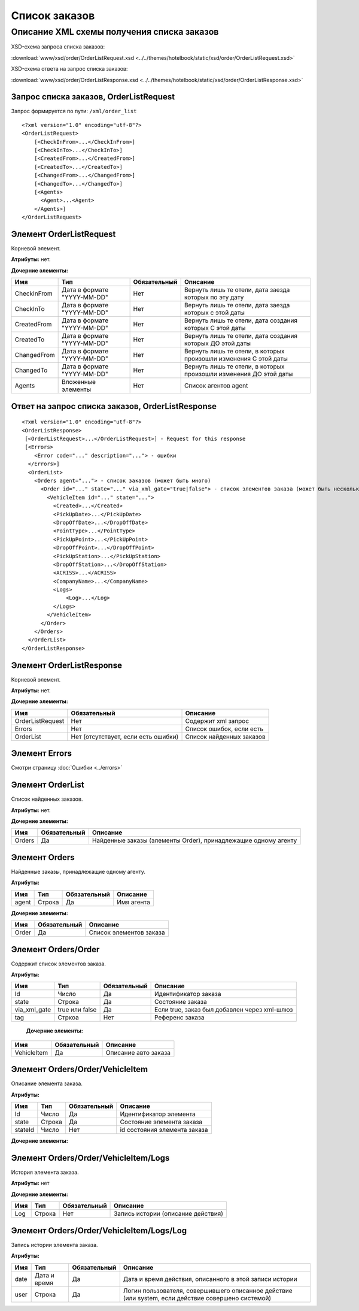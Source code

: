 Список заказов
##############

Описание XML схемы получения списка заказов
===========================================

XSD-схема запроса списка заказов:

:download:`www/xsd/order/OrderListRequest.xsd <../../themes/hotelbook/static/xsd/order/OrderListRequest.xsd>`

XSD-схема ответа на запрос списка заказов:

:download:`www/xsd/order/OrderListResponse.xsd <../../themes/hotelbook/static/xsd/order/OrderListResponse.xsd>`

Запрос списка заказов, OrderListRequest
---------------------------------------

Запрос формируется по пути: ``/xml/order_list``

::

    <?xml version="1.0" encoding="utf-8"?>
    <OrderListRequest>
        [<CheckInFrom>...</CheckInFrom>]
        [<CheckInTo>...</CheckInTo>]
        [<CreatedFrom>...</CreatedFrom>]
        [<CreatedTo>...</CreatedTo>]
        [<ChangedFrom>...</ChangedFrom>]
        [<ChangedTo>...</ChangedTo>]
        [<Agents>
          <Agent>...<Agent>
        </Agents>]
    </OrderListRequest>

Элемент OrderListRequest
------------------------

Корневой элемент.

**Атрибуты:** нет.

**Дочерние элементы:**

+-------------+-----------------------------+--------------+-------------------------------------------------------------------+
| Имя         | Тип                         | Обязательный | Описание                                                          |
+=============+=============================+==============+===================================================================+
| CheckInFrom | Дата в формате "YYYY-MM-DD" | Нет          | Вернуть лишь те отели, дата заезда которых по эту дату            |
+-------------+-----------------------------+--------------+-------------------------------------------------------------------+
| CheckInTo   | Дата в формате "YYYY-MM-DD" | Нет          | Вернуть лишь те отели, дата заезда которых с этой даты            |
+-------------+-----------------------------+--------------+-------------------------------------------------------------------+
| CreatedFrom | Дата в формате "YYYY-MM-DD" | Нет          | Вернуть лишь те отели, дата создания которых С этой даты          |
+-------------+-----------------------------+--------------+-------------------------------------------------------------------+
| CreatedTo   | Дата в формате "YYYY-MM-DD" | Нет          | Вернуть лишь те отели, дата создания которых ДО этой даты         |
+-------------+-----------------------------+--------------+-------------------------------------------------------------------+
| ChangedFrom | Дата в формате "YYYY-MM-DD" | Нет          | Вернуть лишь те отели, в которых произошли изменения С этой даты  |
+-------------+-----------------------------+--------------+-------------------------------------------------------------------+
| ChangedTo   | Дата в формате "YYYY-MM-DD" | Нет          | Вернуть лишь те отели, в которых произошли изменения ДО этой даты |
+-------------+-----------------------------+--------------+-------------------------------------------------------------------+
| Agents      | Вложенные элементы          | Нет          | Список агентов agent                                              |
+-------------+-----------------------------+--------------+-------------------------------------------------------------------+

Ответ на запрос списка заказов, OrderListResponse
-------------------------------------------------

::

    <?xml version="1.0" encoding="utf-8"?>
    <OrderListResponse>
     [<OrderListRequest>...</OrderListRequest>] - Request for this response
     [<Errors>
        <Error code="..." description="..."> - ошибки
      </Errors>]
      <OrderList>
        <Orders agent="..."> - список заказов (может быть много)
          <Order id="..." state="..." via_xml_gate="true|false"> - список элементов заказа (может быть несколько)
            <VehicleItem id="..." state="...">          
              <Created>...</Created>
              <PickUpDate>...</PickUpDate>
              <DropOffDate>...</DropOffDate>
              <PointType>...</PointType>
              <PickUpPoint>...</PickUpPoint>
              <DropOffPoint>...</DropOffPoint>
              <PickUpStation>...</PickUpStation>
              <DropOffStation>...</DropOffStation>
              <ACRISS>...</ACRISS>
              <CompanyName>...</CompanyName>
              <Logs>
                  <Log>...</Log>
              </Logs>
            </VehicleItem>
          </Order>
        </Orders>
      </OrderList>
    </OrderListResponse>

Элемент OrderListResponse
-------------------------

Корневой элемент.

**Атрибуты:** нет.

**Дочерние элементы:**

+--------------------+---------------------------------------+----------------------------+
| Имя                | Обязательный                          | Описание                   |
+====================+=======================================+============================+
| OrderListRequest   | Нет                                   | Содержит xml запрос        |
+--------------------+---------------------------------------+----------------------------+
| Errors             | Нет                                   | Список ошибок, если есть   |
+--------------------+---------------------------------------+----------------------------+
| OrderList          | Нет (отсутствует, если есть ошибки)   | Список найденных заказов   |
+--------------------+---------------------------------------+----------------------------+

Элемент Errors
--------------

Смотри страницу :doc:`Ошибки <../errors>`

Элемент OrderList
-----------------

Список найденных заказов.

**Атрибуты:** нет.

**Дочерние элементы:**

+----------+----------------+------------------------------------------------------------------+
| Имя      | Обязательный   | Описание                                                         |
+==========+================+==================================================================+
| Orders   | Да             | Найденные заказы (элементы Order), принадлежащие одному агенту   |
+----------+----------------+------------------------------------------------------------------+

Элемент Orders
--------------

Найденные заказы, принадлежащие одному агенту.

**Атрибуты:**

+---------+----------+----------------+--------------+
| Имя     | Тип      | Обязательный   | Описание     |
+=========+==========+================+==============+
| agent   | Строка   | Да             | Имя агента   |
+---------+----------+----------------+--------------+

**Дочерние элементы:**

+---------+----------------+---------------------------+
| Имя     | Обязательный   | Описание                  |
+=========+================+===========================+
| Order   | Да             | Список элементов заказа   |
+---------+----------------+---------------------------+

Элемент Orders/Order
--------------------

Содержит cписок элементов заказа.

**Атрибуты:**

+--------------+----------------+--------------+----------------------------------------------+
| Имя          | Тип            | Обязательный | Описание                                     |
+==============+================+==============+==============================================+
| Id           | Число          | Да           | Идентификатор заказа                         |
+--------------+----------------+--------------+----------------------------------------------+
| state        | Строка         | Да           | Состояние заказа                             |
+--------------+----------------+--------------+----------------------------------------------+
| via_xml_gate | true или false | Да           | Если true, заказ был добавлен через xml-шлюз |
+--------------+----------------+--------------+----------------------------------------------+
| tag          | Стркоа         | Нет          | Референс заказа                              |
+--------------+----------------+--------------+----------------------------------------------+

 **Дочерние элементы:**

+-------------+--------------+----------------------+
| Имя         | Обязательный | Описание             |
+=============+==============+======================+
| VehicleItem | Да           | Описание авто заказа |
+-------------+--------------+----------------------+

Элемент Orders/Order/VehicleItem
--------------------------------

Описание элемента заказа.

**Атрибуты:**

+---------+--------+--------------+------------------------------+
| Имя     | Тип    | Обязательный | Описание                     |
+=========+========+==============+==============================+
| Id      | Число  | Да           | Идентификатор элемента       |
+---------+--------+--------------+------------------------------+
| state   | Строка | Да           | Состояние элемента заказа    |
+---------+--------+--------------+------------------------------+
| stateId | Число  | Нет          | id состояния элемента заказа |
+---------+--------+--------------+------------------------------+

**Дочерние элементы:**

+----------------+--------------------------+--------------+------------------------------------------------------------------------+
| Имя            | Тип                      | Обязательный | Описание                                                               |
+================+==========================+==============+========================================================================+
| Created        | Дата                     | Да           | Дата создания                                                          |
+================+==========================+==============+========================================================================+
| PickUpDate     | Дата (YY-mm-dd)          | Да           | Дата получения авто                                                    |
+----------------+--------------------------+--------------+------------------------------------------------------------------------+
| DropOffDate    | Дата (YY-mm-dd)          | Да           | Дата возврата авто                                                     |
+----------------+--------------------------+--------------+------------------------------------------------------------------------+
| PointType      | Строка ( city, airport ) | Да           | Тип точки получения                                                    |
+----------------+--------------------------+--------------+------------------------------------------------------------------------+
| PickUpPoint    | Число                    | Да           | id точки получения (города или аэропорта, в зависисомсти от PonitType) |
+----------------+--------------------------+--------------+------------------------------------------------------------------------+
| DropOffPoint   | Число                    | Да           | id точки возврата (города или аэропорта, в зависисомсти от PonitType)  |
+----------------+--------------------------+--------------+------------------------------------------------------------------------+
| PickUpStation  | Число                    | Да           | id станции получения авто                                              |
+----------------+--------------------------+--------------+------------------------------------------------------------------------+
| DropOffStation | Число                    | Да           | id станции возврата авто                                               |
+----------------+--------------------------+--------------+------------------------------------------------------------------------+
| ACRISS         | Строка                   | Да           | ACRISS - код авто                                                      |
+----------------+--------------------------+--------------+------------------------------------------------------------------------+
| CompanyName    | Строка                   | Нет          | Название компании, обслуживающей станции                               |
+----------------+--------------------------+--------------+------------------------------------------------------------------------+
| Logs           | Список элементов Log     | Нет          | История                                                                |
+----------------+--------------------------+--------------+------------------------------------------------------------------------+

Элемент Orders/Order/VehicleItem/Logs
-------------------------------------

История элемента заказа.

**Атрибуты:** нет

**Дочерние элементы:**

+-----+--------+--------------+------------------------------------+
| Имя | Тип    | Обязательный | Описание                           |
+=====+========+==============+====================================+
| Log | Строка | Нет          | Запись истории (описание действия) |
+-----+--------+--------------+------------------------------------+

Элемент Orders/Order/VehicleItem/Logs/Log
-----------------------------------------

Запись истории элемента заказа.

**Атрибуты:**

+------+--------------+--------------+----------------------------------------------------------------------------------------------------+
| Имя  | Тип          | Обязательный | Описание                                                                                           |
+======+==============+==============+====================================================================================================+
| date | Дата и время | Да           | Дата и время действия, описанного в этой записи истории                                            |
+------+--------------+--------------+----------------------------------------------------------------------------------------------------+
| user | Строка       | Да           | Логин пользователя, совершившего описанное действие (или system, если действие совершено системой) |
+------+--------------+--------------+----------------------------------------------------------------------------------------------------+